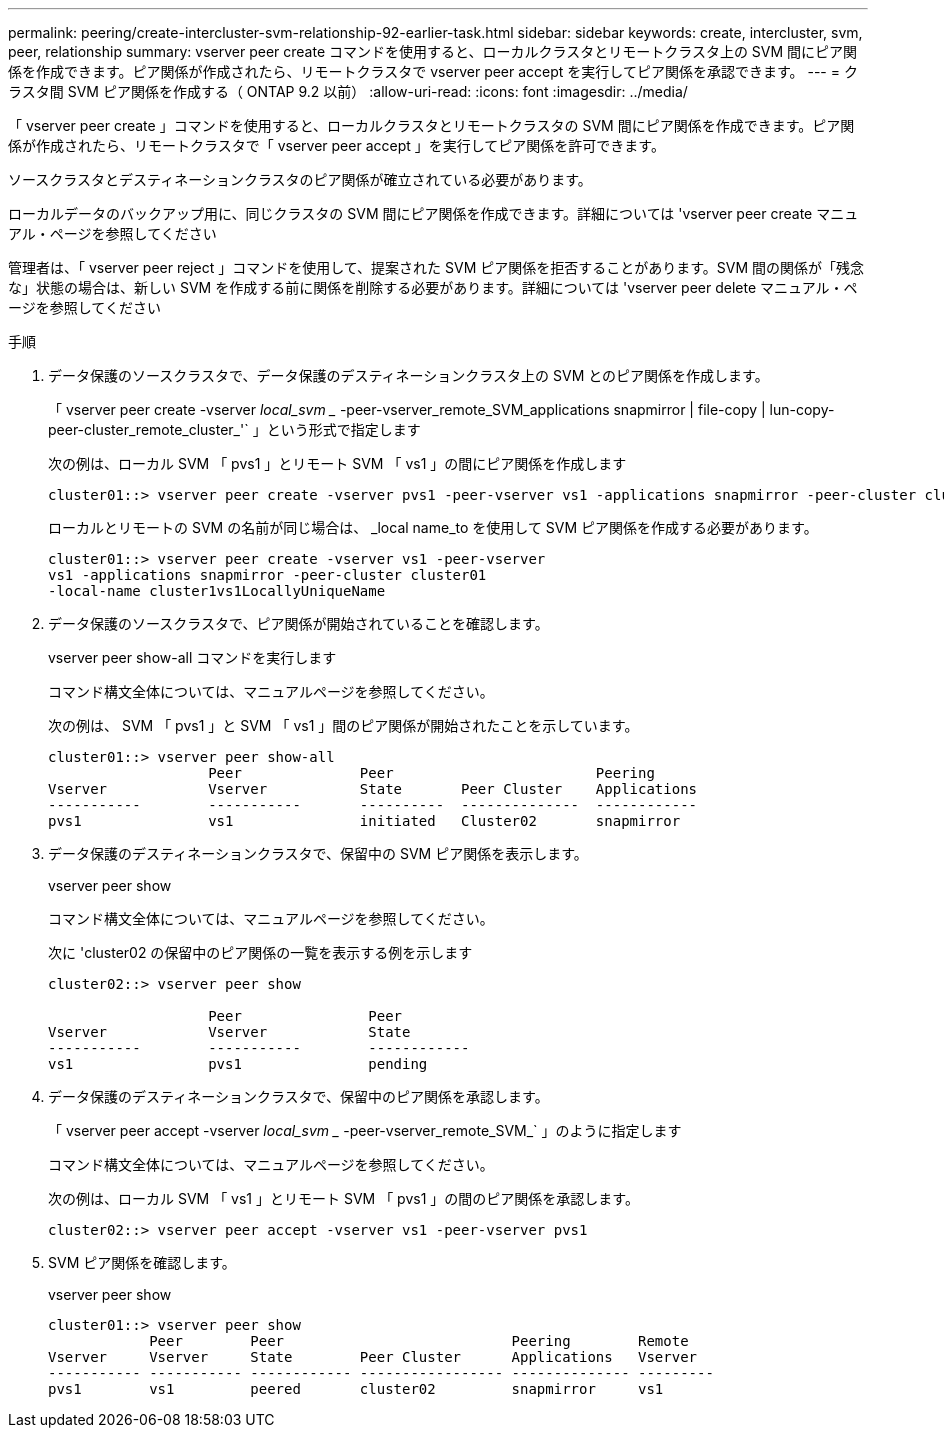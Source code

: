 ---
permalink: peering/create-intercluster-svm-relationship-92-earlier-task.html 
sidebar: sidebar 
keywords: create, intercluster, svm, peer, relationship 
summary: vserver peer create コマンドを使用すると、ローカルクラスタとリモートクラスタ上の SVM 間にピア関係を作成できます。ピア関係が作成されたら、リモートクラスタで vserver peer accept を実行してピア関係を承認できます。 
---
= クラスタ間 SVM ピア関係を作成する（ ONTAP 9.2 以前）
:allow-uri-read: 
:icons: font
:imagesdir: ../media/


[role="lead"]
「 vserver peer create 」コマンドを使用すると、ローカルクラスタとリモートクラスタの SVM 間にピア関係を作成できます。ピア関係が作成されたら、リモートクラスタで「 vserver peer accept 」を実行してピア関係を許可できます。

ソースクラスタとデスティネーションクラスタのピア関係が確立されている必要があります。

ローカルデータのバックアップ用に、同じクラスタの SVM 間にピア関係を作成できます。詳細については 'vserver peer create マニュアル・ページを参照してください

管理者は、「 vserver peer reject 」コマンドを使用して、提案された SVM ピア関係を拒否することがあります。SVM 間の関係が「残念な」状態の場合は、新しい SVM を作成する前に関係を削除する必要があります。詳細については 'vserver peer delete マニュアル・ページを参照してください

.手順
. データ保護のソースクラスタで、データ保護のデスティネーションクラスタ上の SVM とのピア関係を作成します。
+
「 vserver peer create -vserver _local_svm __ -peer-vserver_remote_SVM_applications snapmirror | file-copy | lun-copy-peer-cluster_remote_cluster_'` 」という形式で指定します

+
次の例は、ローカル SVM 「 pvs1 」とリモート SVM 「 vs1 」の間にピア関係を作成します

+
[listing]
----
cluster01::> vserver peer create -vserver pvs1 -peer-vserver vs1 -applications snapmirror -peer-cluster cluster02
----
+
ローカルとリモートの SVM の名前が同じ場合は、 _local name_to を使用して SVM ピア関係を作成する必要があります。

+
[listing]
----
cluster01::> vserver peer create -vserver vs1 -peer-vserver
vs1 -applications snapmirror -peer-cluster cluster01
-local-name cluster1vs1LocallyUniqueName
----
. データ保護のソースクラスタで、ピア関係が開始されていることを確認します。
+
vserver peer show-all コマンドを実行します

+
コマンド構文全体については、マニュアルページを参照してください。

+
次の例は、 SVM 「 pvs1 」と SVM 「 vs1 」間のピア関係が開始されたことを示しています。

+
[listing]
----
cluster01::> vserver peer show-all
                   Peer              Peer                        Peering
Vserver            Vserver           State       Peer Cluster    Applications
-----------        -----------       ----------  --------------  ------------
pvs1               vs1               initiated   Cluster02       snapmirror
----
. データ保護のデスティネーションクラスタで、保留中の SVM ピア関係を表示します。
+
vserver peer show

+
コマンド構文全体については、マニュアルページを参照してください。

+
次に 'cluster02 の保留中のピア関係の一覧を表示する例を示します

+
[listing]
----
cluster02::> vserver peer show

                   Peer               Peer
Vserver            Vserver            State
-----------        -----------        ------------
vs1                pvs1               pending
----
. データ保護のデスティネーションクラスタで、保留中のピア関係を承認します。
+
「 vserver peer accept -vserver _local_svm __ -peer-vserver_remote_SVM_` 」のように指定します

+
コマンド構文全体については、マニュアルページを参照してください。

+
次の例は、ローカル SVM 「 vs1 」とリモート SVM 「 pvs1 」の間のピア関係を承認します。

+
[listing]
----
cluster02::> vserver peer accept -vserver vs1 -peer-vserver pvs1
----
. SVM ピア関係を確認します。
+
vserver peer show

+
[listing]
----
cluster01::> vserver peer show
            Peer        Peer                           Peering        Remote
Vserver     Vserver     State        Peer Cluster      Applications   Vserver
----------- ----------- ------------ ----------------- -------------- ---------
pvs1        vs1         peered       cluster02         snapmirror     vs1
----

